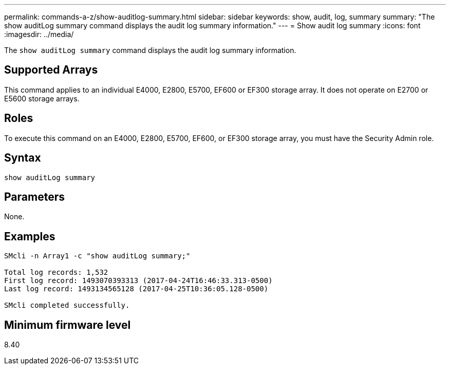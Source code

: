 ---
permalink: commands-a-z/show-auditlog-summary.html
sidebar: sidebar
keywords: show, audit, log, summary
summary: "The show auditLog summary command displays the audit log summary information."
---
= Show audit log summary
:icons: font
:imagesdir: ../media/

[.lead]
The `show auditLog summary` command displays the audit log summary information.

== Supported Arrays

This command applies to an individual E4000, E2800, E5700, EF600 or EF300 storage array. It does not operate on E2700 or E5600 storage arrays.

== Roles

To execute this command on an E4000, E2800, E5700, EF600, or EF300 storage array, you must have the Security Admin role.

== Syntax
[source,cli]
----
show auditLog summary
----

== Parameters

None.

== Examples

----

SMcli -n Array1 -c "show auditLog summary;"

Total log records: 1,532
First log record: 1493070393313 (2017-04-24T16:46:33.313-0500)
Last log record: 1493134565128 (2017-04-25T10:36:05.128-0500)

SMcli completed successfully.
----

== Minimum firmware level

8.40

